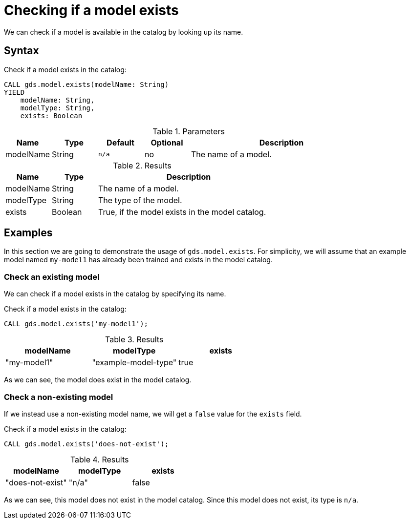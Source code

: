 [[catalog-model-exists]]
= Checking if a model exists

We can check if a model is available in the catalog by looking up its name.


== Syntax

[.model-exists-syntax]
--
.Check if a model exists in the catalog:
[source, cypher, role=noplay]
----
CALL gds.model.exists(modelName: String)
YIELD
    modelName: String,
    modelType: String,
    exists: Boolean
----

.Parameters
[opts="header",cols="1,1,1m,1,4"]
|===
| Name          | Type   | Default | Optional | Description
| modelName     | String | n/a     | no       | The name of a model.
|===

.Results
[opts="header",cols="1,1,4"]
|===
| Name          | Type     | Description
| modelName     | String   | The name of a model.
| modelType     | String   | The type of the model.
| exists        | Boolean  | True, if the model exists in the model catalog.
|===
--


== Examples

In this section we are going to demonstrate the usage of `gds.model.exists`.
For simplicity, we will assume that an example model named `my-model1` has already been trained and exists in the model catalog.


=== Check an existing model

We can check if a model exists in the catalog by specifying its name.

[role=query-example]
--
.Check if a model exists in the catalog:
[source, cypher, role=noplay]
----
CALL gds.model.exists('my-model1');
----

.Results
[opts="header"]
|===
| modelName   | modelType            | exists
| "my-model1" | "example-model-type" | true
|===
--

As we can see, the model does exist in the model catalog.


=== Check a non-existing model

If we instead use a non-existing model name, we will get a `false` value for the `exists` field.

[role=query-example]
--
.Check if a model exists in the catalog:
[source, cypher, role=noplay]
----
CALL gds.model.exists('does-not-exist');
----

.Results
[opts="header"]
|===
| modelName        | modelType | exists
| "does-not-exist" | "n/a"     | false
|===
--

As we can see, this model does not exist in the model catalog.
Since this model does not exist, its type is `n/a`.
